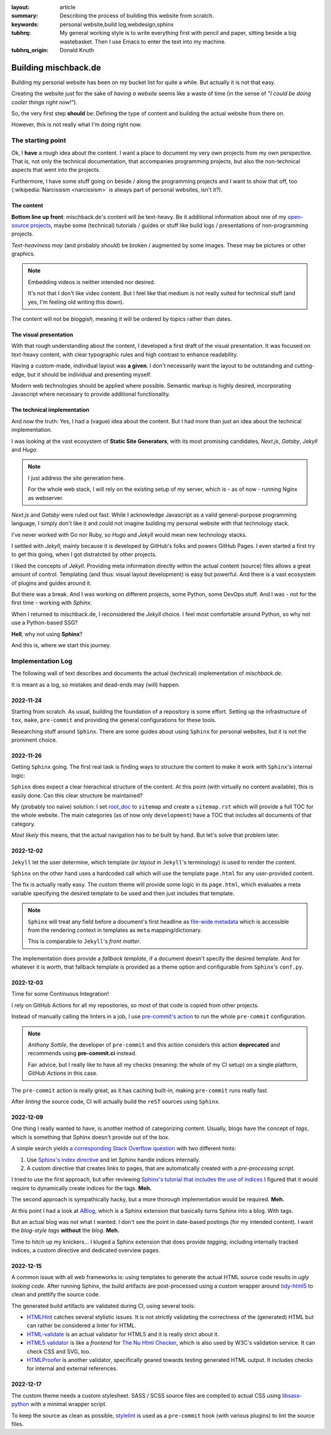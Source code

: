 
:layout: article
:summary: Describing the process of building this website from scratch.
:keywords: personal website,build log,webdesign,sphinx
:tubhrq: My general working style is to write everything first with pencil and
         paper, sitting beside a big wastebasket. Then I use Emacs to enter
         the text into my machine.
:tubhrq_origin: Donald Knuth

.. tags:: foo; bar;

#####################
Building mischback.de
#####################

Building my personal website has been on my bucket list for quite a while. But
actually it is not that easy.

Creating the website just for the sake of *having a website* seems like a waste
of time (in the sense of *"I could be doing cooler things right now!"*).

So, the very first step **should** be: Defining the type of content and
building the actual website from there on.

However, this is not really what I'm doing right now.


******************
The starting point
******************

Ok, I **have** a rough idea about the content. I want a place to document my
very own projects from my own perspective. That is, not only the technical
documentation, that accompanies programming projects, but also the
non-technical aspects that went into the projects.

Furthermore, I have some stuff going on beside / along the programming
projects and I want to show that off, too (:wikipedia:`Narcissism <narcissism>`
is always part of personal websites, isn't it?).


The content
===========

**Bottom line up front**: mischback.de's content will be text-heavy. Be it
additional information about one of my
`open-source projects <https://github.com/Mischback/>`_, maybe some (technical)
tutorials / guides or stuff like build logs / presentations of non-programming
projects.

*Text-heaviness* *may* (and probably *should*) be broken / augmented by some
images. These may be pictures or other graphics.

.. note::
   Embedding videos is neither intended nor desired.

   It's not that I don't like video content. But I feel like that medium is not
   really suited for technical stuff (and yes, I'm feeling old writing this
   down).

The content will not be *bloggish*, meaning it will be ordered by topics rather
than dates.


The visual presentation
=======================

With that rough understanding about the content, I developed a first draft of
the visual presentation. It was focused on text-heavy content, with clear
typographic rules and high contrast to enhance readability.

Having a custom-made, individual layout was **a given**. I don't necessarily
want the layout to be outstanding and cutting-edge, but it should be
individual and presenting myself.

Modern web technologies should be applied where possible. Semantic markup is
highly desired, incorporating Javascript where necessary to provide additional
functionality.


The technical implementation
============================

And now the truth: Yes, I had a (vague) idea about the content. But I had more
than just an idea about the technical implementation.

I was looking at the vast ecosystem of **Static Site Generators**, with its
most promising candidates, *Next.js*, *Gatsby*, *Jekyll* and *Hugo*.

.. note::
   I just address the site generation here.

   For the whole web stack, I will rely on the existing setup of my server,
   which is - as of now - running Nginx as webserver.

*Next.js* and *Gatsby* were ruled out fast. While I acknowledge Javascript as
a valid general-purpose programming language, I simply don't like it and could
not imagine building my personal website with that technology stack.

I've never worked with Go nor Ruby, so *Hugo* and *Jekyll* would mean new
technology stacks.

I settled with *Jekyll*, mainly because it is developed by GitHub's folks and
powers GitHub Pages. I even started a first try to get this going, when I got
distratcted by other projects.

I liked the concepts of *Jekyll*. Providing meta information directly within
the actual content (source) files allows a great amount of control. Templating
(and thus: visual layout development) is easy but powerful. And there is a
vast ecosystem of plugins and guides around it.

But there was a break. And I was working on different projects, some Python,
some DevOps stuff. And I was - not for the first time - working with *Sphinx*.

When I returned to mischback.de, I reconsidered the *Jekyll* choice. I feel
most comfortable around Python, so why not use a Python-based SSG?

**Hell**, why not using **Sphinx**?

And this is, where we start this journey.


******************
Implementation Log
******************

The following wall of text describes and documents the actual (technical)
implementation of *mischback.de*.

It is meant as a log, so mistakes and dead-ends may (will) happen.


2022-11-24
==========

Starting from scratch. As usual, building the foundation of a repository is
some effort. Setting up the infrastructure of ``tox``, ``make``, ``pre-commit``
and providing the general configurations for these tools.

Researching stuff around ``Sphinx``. There are some guides about using
``Sphinx`` for personal websites, but it is not the prominent choice.


2022-11-26
==========

Getting ``Sphinx`` going. The first real task is finding ways to structure the
content to make it work with ``Sphinx``'s internal logic:

``Sphinx`` does expect a clear hierachical structure of the content. At this
point (with virtually no content available), this is easily done. Can this
clear structure be maintained?

My (probably too naive) solution: I set
`root_doc <https://www.sphinx-doc.org/en/master/usage/configuration.html#confval-root_doc>`_
to ``sitemap`` and create a ``sitemap.rst`` which will provide a full TOC for
the whole website. The main categories (as of now only ``development``) have
a TOC that includes all documents of that category.

*Most likely* this means, that the actual navigation has to be built by hand.
But let's solve that problem later.


2022-12-02
==========

``Jekyll`` let the user determine, which template (or *layout* in ``Jekyll``'s
terminology) is used to render the content.

``Sphinx`` on the other hand uses a hardcoded call which will use the template
``page.html`` for any user-provided content.

The fix is actually really easy. The custom theme will provide some logic in
its ``page.html``, which evaluates a meta variable specifying the desired
template to be used and then just includes that template.

.. note::
   ``Sphinx`` will treat any field before a document's first headline as
   `file-wide metadata <https://www.sphinx-doc.org/en/master/usage/restructuredtext/field-lists.html#file-wide-metadata>`_
   which is accessible from the rendering context in templates as ``meta``
   mapping/dictionary.

   This is comparable to ``Jekyll``'s *front matter*.

The implementation does provide a *fallback template*, if a document doesn't
specify the desired template. And for whatever it is worth, that fallback
template is provided as a theme option and configurable from ``Sphinx``'s
``conf.py``.


2022-12-03
==========

Time for some Continuous Integration!

I rely on GitHub Actions for all my repositories, so most of that code is
copied from other projects.

Instead of manually calling the linters in a job, I use
`pre-commit's action <https://github.com/pre-commit/action>`_ to run the whole
``pre-commit`` configuration.

.. note::
   *Anthony Sottile*, the developer of ``pre-commit`` and this action considers
   this action **deprecated** and recommends using **pre-commit.ci** instead.

   Fair advice, but I really like to have all my checks (meaning: the whole of
   my CI setup) on a single platform, *GitHub Actions* in this case.

The ``pre-commit`` action is really great, as it has caching built-in, making
``pre-commit`` runs really fast.

After *linting* the source code, CI will actually build the ``reST`` sources
using ``Sphinx``.


2022-12-09
==========

One thing I really wanted to have, is another method of categorizing content.
Usually, blogs have the concept of *tags*, which is something that Sphinx
doesn't provide out of the box.

A simple search yields
`a corresponding Stack Overflow question <https://stackoverflow.com/questions/18146107/how-to-add-blog-style-tags-in-restructuredtext-with-sphinx>`_
with two different hints:

#. Use
   `Sphinx's index directive <https://www.sphinx-doc.org/en/master/usage/restructuredtext/directives.html#directive-index>`_
   and let Sphinx handle indices internally.
#. A custom directive that creates links to pages, that are automatically
   created with a *pre-processing script*.

I tried to use the first approach, but after reviewing
`Sphinx's tutorial that includes the use of indices <https://www.sphinx-doc.org/en/master/development/tutorials/recipe.html>`_
I figured that it would require to dynamically create indices for the tags.
**Meh.**

The second approach is sympathically hacky, but a more thorough implementation
would be required. **Meh.**

At this point I had a look at `ABlog <https://github.com/sunpy/ablog>`_, which
is a Sphinx extension that basically turns Sphinx into a blog. With tags.

But an actual blog was not what I wanted. I don't see the point in date-based
postings (for my intended content). I want the *blog-style tags* **without**
the *blog*. **Meh.**

Time to hitch up my knickers... I kluged a Sphinx extension that does provide
*tagging*, including internally tracked indices, a custom directive and
dedicated overview pages.


2022-12-15
==========

A common issue with all web frameworks is: using templates to generate the
actual HTML source code results in *ugly looking code*. After running Sphinx,
the build artifacts are post-processed using a custom wrapper around
`tidy-html5 <https://github.com/htacg/tidy-html5>`_ to clean and prettify the
source code.

The generated build artifacts are validated during CI, using several tools:

- `HTMLHint <https://github.com/htmlhint/HTMLHint>`_ catches several stylistic
  issues. It is not strictly validating the correctness of the (generated) HTML
  but can rather be considered a linter for HTML.
- `HTML-validate <https://html-validate.org/>`_ is an actual validator for
  HTML5 and it is really strict about it.
- `HTML5 validator <https://github.com/svenkreiss/html5validator>`_ is like a
  *frontend* for
  `The Nu Html Checker <https://github.com/validator/validator>`_, which is
  also used by W3C's validation service. It can check CSS and SVG, too.
- `HTMLProofer <https://github.com/gjtorikian/html-proofer>`_ is another
  validator, specifically geared towards testing generated HTML output. It
  includes checks for internal and external references.


2022-12-17
==========

The custom theme needs a custom stylesheet. SASS / SCSS source files are
compiled to actual CSS using
`libsass-python <https://sass.github.io/libsass-python/index.html>`_ with a
minimal wrapper script.

To keep the source as clean as possible,
`stylelint <https://github.com/thibaudcolas/pre-commit-stylelint>`_ is used as
a ``pre-commit`` hook (with various plugins) to lint the source files.
